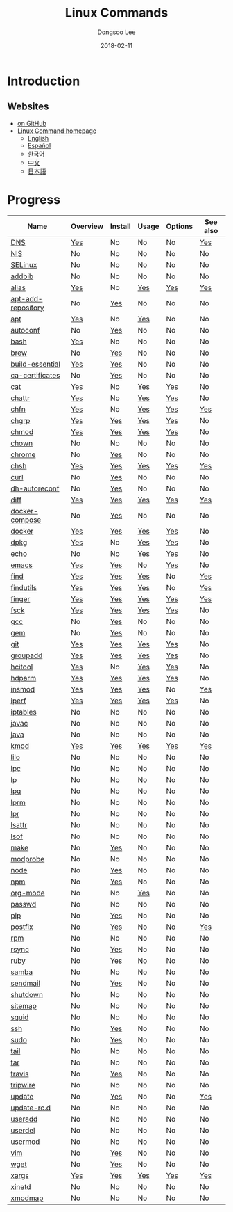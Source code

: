 # Created 2018-03-01 Thu 01:24
#+OPTIONS: -:nil --:nil tex:t ^:nil num:nil
#+TITLE: Linux Commands
#+DATE: 2018-02-11
#+AUTHOR: Dongsoo Lee
#+MACRO: class @@html:<span class="org-programming-class">$1</span>@@
#+MACRO: func @@html:<span class="org-programming-function">$1</span>@@
#+MACRO: ret @@html:<span class="org-programming-return">$1</span>@@
#+MACRO: arg @@html:<span class="org-programming-argument">$1</span>@@
#+MACRO: argument @@html:<span class="org-programming-argument">$1</span>@@
#+MACRO: kwd @@html:<span class="org-programming-keyword">$1</span>@@
#+MACRO: type @@html:<span class="org-programming-type">$1</span>@@
#+MACRO: var @@html:<span class="org-programming-variable">$1</span>@@
#+MACRO: variable @@html:<span class="org-programming-variable">$1</span>@@
#+MACRO: const @@html:<span class="org-programming-constant">$1</span>@@
#+MACRO: path @@html:<span class="org-programming-path">$1</span>@@
#+MACRO: file @@html:<span class="org-programming-file">$1</span>@@
#+MACRO: opt @@html:<span class="org-programming-option">$1</span>@@
#+MACRO: option @@html:<span class="org-programming-option">$1</span>@@
#+MACRO: ver @@html:<span class="org-programming-version">$1</span>@@
#+MACRO: size @@html:<span class="org-programming-size">$1</span>@@
#+MACRO: date @@html:<span class="org-programming-date">$1</span>@@
#+MACRO: license @@html:<span class="org-programming-license">$1</span>@@

#+MACRO: see (eval (lc-macro/see "$1"))
#+MACRO: link (eval (lc-macro/link "$1" "$2"))
#+MACRO: img (eval (lc-macro/inline-image "$1" "$2"))
#+MACRO: img-link (eval (lc-macro/inline-image-link "$1" "$2"))

#+MACRO: REDIRECT @@html:<script type="javascript">location.href = "$1"</script>@@
#+MACRO: VERSION (eval (lc-macro/version "$1"))
#+MACRO: LATEST_VERSION (eval (lc-macro/latest-version "$1"))
#+MACRO: BUILTIN (eval (lc-macro/builtin))
#+MACRO: INCLUDE_PROGRESS (eval (lc-macro/include-progress))
#+MACRO: INCLUDE_DOCS (eval (lc-macro/include-docs))
#+MACRO: META (eval (format "%s\n%s\n%s" (lc-macro/meta) (lc-macro/hreflang) (lc-macro/main-image)))
#+MACRO: IMAGE (eval (lc-macro/image "$1" "$2" "$3"))
#+MACRO: IMAGE_CENTER (eval (lc-macro/image "$1" "$2" "$3" "center"))
#+MACRO: IMAGE_RIGHT (eval (lc-macro/image "$1" "$2" "$3" "right"))
#+MACRO: IMAGE_MAIN (eval (lc-macro/image "main.jpg" "$1" "main" "right" t))
#+MACRO: IMAGE_LINK (eval (lc-macro/image-link "$1" "$2" "$3"))
#+MACRO: IMAGE_LINK_CENTER (eval (lc-macro/image-link "$1" "$2" "$3" "center"))
#+MACRO: IMAGE_LINK_RIGHT (eval (lc-macro/image-link "$1" "$2" "$3" "right"))
#+MACRO: CURRENT_LANG (eval (format "%s" lc-core/language))

#+MACRO: HEADER (eval (lc-macro/header))
#+MACRO: HEADER_LANGUAGE (eval (lc-macro/header-language))
#+MACRO: HEADER_SITE_TITLE (eval (lc-macro/header-site-title))
#+MACRO: HEADER_SITE_DESCRIPTION (eval (lc-macro/header-site-description))

#+MACRO: RSS_GENERATOR (eval (lc-macro/rss-generator))

#+HTML_HEAD: <meta name="google-site-verification" content="T-NdGYU-tk3BMWg0ULx4wIHD18IFoyrzEEcOoyz4xis" />
#+HTML_HEAD: <script async src="https://www.googletagmanager.com/gtag/js?id=UA-113933734-1"></script>
#+HTML_HEAD: <script>window.dataLayer = window.dataLayer || [];function gtag(){dataLayer.push(arguments);}gtag('js', new Date());gtag('config', 'UA-113933734-1');</script>

#+HTML_HEAD: <link rel="stylesheet" type="text/css" href="/dist/readtheorg/css/htmlize.css"/>
#+HTML_HEAD: <link rel="stylesheet" type="text/css" href="/dist/readtheorg/css/readtheorg.css"/>
#+HTML_HEAD: <link rel="stylesheet" type="text/css" href="/dist/readtheorg/css/rtd-full.css"/>
#+HTML_HEAD: <link rel="stylesheet" type="text/css" href="/dist/readtheorg/css/emphasis.css"/>

#+HTML_HEAD: <link rel="stylesheet" type="text/css" href="/dist/assets/css.css"/>

#+HTML_HEAD: <script type="text/javascript" src="/dist/readtheorg/dist/jquery-2.1.3.min.js"></script>
#+HTML_HEAD: <script type="text/javascript" src="/dist/readtheorg/dist/bootstrap-3.3.4.min.js"></script>
#+HTML_HEAD: <script type="text/javascript" src="/dist/readtheorg/dist/jquery.stickytableheaders.min.js"></script>
#+HTML_HEAD: <script type="text/javascript" src="/dist/readtheorg/js/readtheorg.js"></script>

#+HTML_HEAD: <script type="text/javascript" src="/dist/assets/js.js"></script>

#+HTML_HEAD: <link href="https://maxcdn.bootstrapcdn.com/font-awesome/4.7.0/css/font-awesome.min.css" rel="stylesheet" integrity="sha384-wvfXpqpZZVQGK6TAh5PVlGOfQNHSoD2xbE+QkPxCAFlNEevoEH3Sl0sibVcOQVnN" crossorigin="anonymous">

#+HTML_HEAD: <meta name="title" content="Linux Commands - Linux Commands">
#+HTML_HEAD: <meta name="description" content="">
#+HTML_HEAD: <meta name="by" content="Dongsoo Lee">
#+HTML_HEAD: <meta property="og:type" content="article">
#+HTML_HEAD: <meta property="og:title" content="Linux Commands - Linux Commands">
#+HTML_HEAD: <meta property="og:description" content="">
#+HTML_HEAD: <meta name="twitter:title" content="Linux Commands - Linux Commands">
#+HTML_HEAD: <meta name="twitter:description" content="">


#+HTML_HEAD: <link rel="alternate" href="http://linux-command.org/en/" hreflang="en" />
#+HTML_HEAD: <link rel="alternate" href="http://linux-command.org/es/" hreflang="es" />
#+HTML_HEAD: <link rel="alternate" href="http://linux-command.org/ja/" hreflang="ja" />
#+HTML_HEAD: <link rel="alternate" href="http://linux-command.org/ko/" hreflang="ko" />
#+HTML_HEAD: <link rel="alternate" href="http://linux-command.org/zh/" hreflang="zh" />


[[https://travis-ci.org/mrlee23/Linux-Command.org][https://travis-ci.org/mrlee23/Linux-Command.org.svg]]
[[https://github.com/mrlee23/Linux-Command.org/blob/master/LICENSE][https://img.shields.io/github/license/mrlee23/Linux-Command.org.svg]]

* Introduction


** Websites
- [[https://github.com/mrlee23/Linux-Command.org][on GitHub]]
- [[http://linux-command.org][Linux Command homepage]]
  - [[http://linux-command.org/en][English]]
  - [[http://linux-command.org/es][Español]]
  - [[http://linux-command.org/ko][한국어]]
  - [[http://linux-command.org/zh][中文]]
  - [[http://linux-command.org/ja][日本語]]

* Progress
| Name                                                  | Overview                                     | Install                                        | Usage                               | Options                              | See also                              |
|-------------------------------------------------------+----------------------------------------------+------------------------------------------------+-------------------------------------+--------------------------------------+---------------------------------------|
| [[file:./DNS.org][DNS]]                               | [[file:DNS.org::#overview][Yes]]             | No                                             | No                                  | No                                   | [[file:DNS.org::#seealso][Yes]]       |
| [[file:./NIS.org][NIS]]                               | No                                           | No                                             | No                                  | No                                   | No                                    |
| [[file:./SELinux.org][SELinux]]                       | No                                           | No                                             | No                                  | No                                   | No                                    |
| [[file:./addbib.org][addbib]]                         | No                                           | No                                             | No                                  | No                                   | No                                    |
| [[file:./alias.org][alias]]                           | [[file:alias.org::#overview][Yes]]           | No                                             | [[file:alias.org::#usage][Yes]]     | [[file:alias.org::#options][Yes]]    | [[file:alias.org::#seealso][Yes]]     |
| [[file:./apt-add-repository.org][apt-add-repository]] | No                                           | [[file:apt-add-repository.org::#install][Yes]] | No                                  | No                                   | No                                    |
| [[file:./apt.org][apt]]                               | [[file:apt.org::#overview][Yes]]             | No                                             | [[file:apt.org::#usage][Yes]]       | No                                   | No                                    |
| [[file:./autoconf.org][autoconf]]                     | No                                           | [[file:autoconf.org::#install][Yes]]           | No                                  | No                                   | No                                    |
| [[file:./bash.org][bash]]                             | [[file:bash.org::#overview][Yes]]            | No                                             | No                                  | No                                   | No                                    |
| [[file:./brew.org][brew]]                             | No                                           | [[file:brew.org::#install][Yes]]               | No                                  | No                                   | No                                    |
| [[file:./build-essential.org][build-essential]]       | [[file:build-essential.org::#overview][Yes]] | [[file:build-essential.org::#install][Yes]]    | No                                  | No                                   | No                                    |
| [[file:./ca-certificates.org][ca-certificates]]       | No                                           | [[file:ca-certificates.org::#install][Yes]]    | No                                  | No                                   | No                                    |
| [[file:./cat.org][cat]]                               | [[file:cat.org::#overview][Yes]]             | No                                             | [[file:cat.org::#usage][Yes]]       | [[file:cat.org::#options][Yes]]      | No                                    |
| [[file:./chattr.org][chattr]]                         | [[file:chattr.org::#overview][Yes]]          | No                                             | [[file:chattr.org::#usage][Yes]]    | [[file:chattr.org::#options][Yes]]   | No                                    |
| [[file:./chfn.org][chfn]]                             | [[file:chfn.org::#overview][Yes]]            | No                                             | [[file:chfn.org::#usage][Yes]]      | [[file:chfn.org::#options][Yes]]     | [[file:chfn.org::#seealso][Yes]]      |
| [[file:./chgrp.org][chgrp]]                           | [[file:chgrp.org::#overview][Yes]]           | [[file:chgrp.org::#install][Yes]]              | [[file:chgrp.org::#usage][Yes]]     | [[file:chgrp.org::#options][Yes]]    | No                                    |
| [[file:./chmod.org][chmod]]                           | [[file:chmod.org::#overview][Yes]]           | [[file:chmod.org::#install][Yes]]              | [[file:chmod.org::#usage][Yes]]     | [[file:chmod.org::#options][Yes]]    | No                                    |
| [[file:./chown.org][chown]]                           | No                                           | No                                             | No                                  | No                                   | No                                    |
| [[file:./chrome.org][chrome]]                         | No                                           | [[file:chrome.org::#install][Yes]]             | No                                  | No                                   | No                                    |
| [[file:./chsh.org][chsh]]                             | [[file:chsh.org::#overview][Yes]]            | [[file:chsh.org::#install][Yes]]               | [[file:chsh.org::#usage][Yes]]      | [[file:chsh.org::#options][Yes]]     | [[file:chsh.org::#seealso][Yes]]      |
| [[file:./curl.org][curl]]                             | No                                           | [[file:curl.org::#install][Yes]]               | No                                  | No                                   | No                                    |
| [[file:./dh-autoreconf.org][dh-autoreconf]]           | No                                           | [[file:dh-autoreconf.org::#install][Yes]]      | No                                  | No                                   | No                                    |
| [[file:./diff.org][diff]]                             | [[file:diff.org::#overview][Yes]]            | [[file:diff.org::#install][Yes]]               | [[file:diff.org::#usage][Yes]]      | [[file:diff.org::#options][Yes]]     | [[file:diff.org::#seealso][Yes]]      |
| [[file:./docker-compose.org][docker-compose]]         | No                                           | [[file:docker-compose.org::#install][Yes]]     | No                                  | No                                   | No                                    |
| [[file:./docker.org][docker]]                         | [[file:docker.org::#overview][Yes]]          | [[file:docker.org::#install][Yes]]             | [[file:docker.org::#usage][Yes]]    | [[file:docker.org::#options][Yes]]   | No                                    |
| [[file:./dpkg.org][dpkg]]                             | [[file:dpkg.org::#overview][Yes]]            | No                                             | [[file:dpkg.org::#usage][Yes]]      | [[file:dpkg.org::#options][Yes]]     | No                                    |
| [[file:./echo.org][echo]]                             | No                                           | No                                             | [[file:echo.org::#usage][Yes]]      | [[file:echo.org::#options][Yes]]     | No                                    |
| [[file:./emacs.org][emacs]]                           | [[file:emacs.org::#overview][Yes]]           | [[file:emacs.org::#install][Yes]]              | No                                  | [[file:emacs.org::#options][Yes]]    | No                                    |
| [[file:./find.org][find]]                             | [[file:find.org::#overview][Yes]]            | [[file:find.org::#install][Yes]]               | [[file:find.org::#usage][Yes]]      | No                                   | [[file:find.org::#seealso][Yes]]      |
| [[file:./findutils.org][findutils]]                   | [[file:findutils.org::#overview][Yes]]       | [[file:findutils.org::#install][Yes]]          | [[file:findutils.org::#usage][Yes]] | No                                   | [[file:findutils.org::#seealso][Yes]] |
| [[file:./finger.org][finger]]                         | [[file:finger.org::#overview][Yes]]          | [[file:finger.org::#install][Yes]]             | [[file:finger.org::#usage][Yes]]    | [[file:finger.org::#options][Yes]]   | [[file:finger.org::#seealso][Yes]]    |
| [[file:./fsck.org][fsck]]                             | [[file:fsck.org::#overview][Yes]]            | [[file:fsck.org::#install][Yes]]               | [[file:fsck.org::#usage][Yes]]      | [[file:fsck.org::#options][Yes]]     | No                                    |
| [[file:./gcc.org][gcc]]                               | No                                           | [[file:gcc.org::#install][Yes]]                | No                                  | No                                   | No                                    |
| [[file:./gem.org][gem]]                               | No                                           | [[file:gem.org::#install][Yes]]                | No                                  | No                                   | No                                    |
| [[file:./git.org][git]]                               | [[file:git.org::#overview][Yes]]             | [[file:git.org::#install][Yes]]                | [[file:git.org::#usage][Yes]]       | [[file:git.org::#options][Yes]]      | No                                    |
| [[file:./groupadd.org][groupadd]]                     | [[file:groupadd.org::#overview][Yes]]        | [[file:groupadd.org::#install][Yes]]           | [[file:groupadd.org::#usage][Yes]]  | [[file:groupadd.org::#options][Yes]] | No                                    |
| [[file:./hcitool.org][hcitool]]                       | [[file:hcitool.org::#overview][Yes]]         | No                                             | [[file:hcitool.org::#usage][Yes]]   | [[file:hcitool.org::#options][Yes]]  | No                                    |
| [[file:./hdparm.org][hdparm]]                         | [[file:hdparm.org::#overview][Yes]]          | [[file:hdparm.org::#install][Yes]]             | [[file:hdparm.org::#usage][Yes]]    | [[file:hdparm.org::#options][Yes]]   | No                                    |
| [[file:./insmod.org][insmod]]                         | [[file:insmod.org::#overview][Yes]]          | [[file:insmod.org::#install][Yes]]             | [[file:insmod.org::#usage][Yes]]    | No                                   | [[file:insmod.org::#seealso][Yes]]    |
| [[file:./iperf.org][iperf]]                           | [[file:iperf.org::#overview][Yes]]           | [[file:iperf.org::#install][Yes]]              | [[file:iperf.org::#usage][Yes]]     | [[file:iperf.org::#options][Yes]]    | No                                    |
| [[file:./iptables.org][iptables]]                     | No                                           | No                                             | No                                  | No                                   | No                                    |
| [[file:./javac.org][javac]]                           | No                                           | No                                             | No                                  | No                                   | No                                    |
| [[file:./java.org][java]]                             | No                                           | No                                             | No                                  | No                                   | No                                    |
| [[file:./kmod.org][kmod]]                             | [[file:kmod.org::#overview][Yes]]            | [[file:kmod.org::#install][Yes]]               | [[file:kmod.org::#usage][Yes]]      | [[file:kmod.org::#options][Yes]]     | [[file:kmod.org::#seealso][Yes]]      |
| [[file:./lilo.org][lilo]]                             | No                                           | No                                             | No                                  | No                                   | No                                    |
| [[file:./lpc.org][lpc]]                               | No                                           | No                                             | No                                  | No                                   | No                                    |
| [[file:./lp.org][lp]]                                 | No                                           | No                                             | No                                  | No                                   | No                                    |
| [[file:./lpq.org][lpq]]                               | No                                           | No                                             | No                                  | No                                   | No                                    |
| [[file:./lprm.org][lprm]]                             | No                                           | No                                             | No                                  | No                                   | No                                    |
| [[file:./lpr.org][lpr]]                               | No                                           | No                                             | No                                  | No                                   | No                                    |
| [[file:./lsattr.org][lsattr]]                         | No                                           | No                                             | No                                  | No                                   | No                                    |
| [[file:./lsof.org][lsof]]                             | No                                           | No                                             | No                                  | No                                   | No                                    |
| [[file:./make.org][make]]                             | No                                           | [[file:make.org::#install][Yes]]               | No                                  | No                                   | No                                    |
| [[file:./modprobe.org][modprobe]]                     | No                                           | No                                             | No                                  | No                                   | No                                    |
| [[file:./node.org][node]]                             | No                                           | [[file:node.org::#install][Yes]]               | No                                  | No                                   | No                                    |
| [[file:./npm.org][npm]]                               | No                                           | [[file:npm.org::#install][Yes]]                | No                                  | No                                   | No                                    |
| [[file:./org-mode.org][org-mode]]                     | No                                           | No                                             | [[file:org-mode.org::#usage][Yes]]  | No                                   | No                                    |
| [[file:./passwd.org][passwd]]                         | No                                           | No                                             | No                                  | No                                   | No                                    |
| [[file:./pip.org][pip]]                               | No                                           | [[file:pip.org::#install][Yes]]                | No                                  | No                                   | No                                    |
| [[file:./postfix.org][postfix]]                       | No                                           | [[file:postfix.org::#install][Yes]]            | No                                  | No                                   | [[file:postfix.org::#seealso][Yes]]   |
| [[file:./rpm.org][rpm]]                               | No                                           | No                                             | No                                  | No                                   | No                                    |
| [[file:./rsync.org][rsync]]                           | No                                           | [[file:rsync.org::#install][Yes]]              | No                                  | No                                   | No                                    |
| [[file:./ruby.org][ruby]]                             | No                                           | [[file:ruby.org::#install][Yes]]               | No                                  | No                                   | No                                    |
| [[file:./samba.org][samba]]                           | No                                           | No                                             | No                                  | No                                   | No                                    |
| [[file:./sendmail.org][sendmail]]                     | No                                           | [[file:sendmail.org::#install][Yes]]           | No                                  | No                                   | No                                    |
| [[file:./shutdown.org][shutdown]]                     | No                                           | No                                             | No                                  | No                                   | No                                    |
| [[file:./sitemap.org][sitemap]]                       | No                                           | No                                             | No                                  | No                                   | No                                    |
| [[file:./squid.org][squid]]                           | No                                           | No                                             | No                                  | No                                   | No                                    |
| [[file:./ssh.org][ssh]]                               | No                                           | [[file:ssh.org::#install][Yes]]                | No                                  | No                                   | No                                    |
| [[file:./sudo.org][sudo]]                             | No                                           | [[file:sudo.org::#install][Yes]]               | No                                  | No                                   | No                                    |
| [[file:./tail.org][tail]]                             | No                                           | No                                             | No                                  | No                                   | No                                    |
| [[file:./tar.org][tar]]                               | No                                           | No                                             | No                                  | No                                   | No                                    |
| [[file:./travis.org][travis]]                         | No                                           | [[file:travis.org::#install][Yes]]             | No                                  | No                                   | No                                    |
| [[file:./tripwire.org][tripwire]]                     | No                                           | No                                             | No                                  | No                                   | No                                    |
| [[file:./update.org][update]]                         | No                                           | [[file:update.org::#install][Yes]]             | No                                  | No                                   | [[file:update.org::#seealso][Yes]]    |
| [[file:./update-rc.d.org][update-rc.d]]               | No                                           | No                                             | No                                  | No                                   | No                                    |
| [[file:./useradd.org][useradd]]                       | No                                           | No                                             | No                                  | No                                   | No                                    |
| [[file:./userdel.org][userdel]]                       | No                                           | No                                             | No                                  | No                                   | No                                    |
| [[file:./usermod.org][usermod]]                       | No                                           | No                                             | No                                  | No                                   | No                                    |
| [[file:./vim.org][vim]]                               | No                                           | [[file:vim.org::#install][Yes]]                | No                                  | No                                   | No                                    |
| [[file:./wget.org][wget]]                             | No                                           | [[file:wget.org::#install][Yes]]               | No                                  | No                                   | No                                    |
| [[file:./xargs.org][xargs]]                           | [[file:xargs.org::#overview][Yes]]           | [[file:xargs.org::#install][Yes]]              | [[file:xargs.org::#usage][Yes]]     | [[file:xargs.org::#options][Yes]]    | [[file:xargs.org::#seealso][Yes]]     |
| [[file:./xinetd.org][xinetd]]                         | No                                           | No                                             | No                                  | No                                   | No                                    |
| [[file:./xmodmap.org][xmodmap]]                       | No                                           | No                                             | No                                  | No                                   | No                                    |
